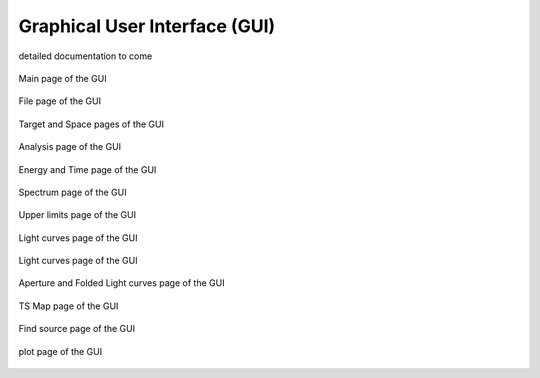 .. _gui:

Graphical User Interface (GUI)
========================

detailed documentation to come


.. figure::  _static/GuiMain.png
   :align:   center

   Main page of the GUI



.. figure::  _static/GuiFile.png
   :align:   center

   File page of the GUI


.. figure::  _static/GuiTargetSpace.png
   :align:   center

   Target and Space pages of the GUI


.. figure::  _static/GuiAnalysis.png
   :align:   center

   Analysis page of the GUI



.. figure::  _static/GuiET.png
   :align:   center

   Energy and Time page of the GUI


.. figure::  _static/GuiEbin.png
   :align:   center

   Spectrum page of the GUI


.. figure::  _static/GuiUL.png
   :align:   center

   Upper limits page of the GUI

.. figure::  _static/GuiLC.png
   :align:   center

   Light curves page of the GUI


.. figure::  _static/GuiLC.png
   :align:   center

   Light curves page of the GUI


.. figure::  _static/GuiAppLC.png
   :align:   center

   Aperture and Folded Light curves page of the GUI

.. figure::  _static/GuiTSMap.png
   :align:   center

   TS Map page of the GUI


.. figure::  _static/GuiFindSRC.png
   :align:   center

   Find source page of the GUI


.. figure::  _static/Guiplot.png
   :align:   center

   plot page of the GUI
